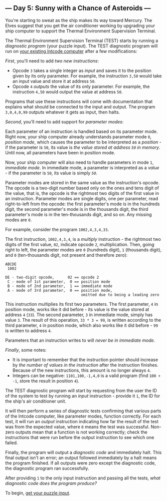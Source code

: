 ** --- Day 5: Sunny with a Chance of Asteroids ---
You're starting to sweat as the ship makes its way toward Mercury. The
Elves suggest that you get the air conditioner working by upgrading your
ship computer to support the Thermal Environment Supervision Terminal.

The Thermal Environment Supervision Terminal (TEST) starts by running a
/diagnostic program/ (your puzzle input). The TEST diagnostic program
will run on [[file:2][your existing Intcode computer]] after a few
modifications:

/First/, you'll need to add /two new instructions/:

- Opcode =3= takes a single integer as /input/ and saves it to the
  position given by its only parameter. For example, the instruction
  =3,50= would take an input value and store it at address =50=.
- Opcode =4= /outputs/ the value of its only parameter. For example, the
  instruction =4,50= would output the value at address =50=.

Programs that use these instructions will come with documentation that
explains what should be connected to the input and output. The program
=3,0,4,0,99= outputs whatever it gets as input, then halts.

/Second/, you'll need to add support for /parameter modes/:

Each parameter of an instruction is handled based on its parameter mode.
Right now, your ship computer already understands parameter mode =0=,
/position mode/, which causes the parameter to be interpreted as a
/position/ - if the parameter is =50=, its value is /the value stored at
address =50= in memory/. Until now, all parameters have been in position
mode.

Now, your ship computer will also need to handle parameters in mode =1=,
/immediate mode/. In immediate mode, a parameter is interpreted as a
/value/ - if the parameter is =50=, its value is simply /=50=/.

Parameter modes are stored in the same value as the instruction's
opcode. The opcode is a two-digit number based only on the ones and tens
digit of the value, that is, the opcode is the rightmost two digits of
the first value in an instruction. Parameter modes are single digits,
one per parameter, read right-to-left from the opcode: the first
parameter's mode is in the hundreds digit, the second parameter's mode
is in the thousands digit, the third parameter's mode is in the
ten-thousands digit, and so on. Any missing modes are =0=.

For example, consider the program =1002,4,3,4,33=.

The first instruction, =1002,4,3,4=, is a /multiply/ instruction - the
rightmost two digits of the first value, =02=, indicate opcode =2=,
multiplication. Then, going right to left, the parameter modes are =0=
(hundreds digit), =1= (thousands digit), and =0= (ten-thousands digit,
not present and therefore zero):

#+BEGIN_EXAMPLE
  ABCDE
   1002

  DE - two-digit opcode,      02 == opcode 2
   C - mode of 1st parameter,  0 == position mode
   B - mode of 2nd parameter,  1 == immediate mode
   A - mode of 3rd parameter,  0 == position mode,
                                    omitted due to being a leading zero
#+END_EXAMPLE

This instruction multiplies its first two parameters. The first
parameter, =4= in position mode, works like it did before - its value is
the value stored at address =4= (=33=). The second parameter, =3= in
immediate mode, simply has value =3=. The result of this operation,
=33 * 3 = 99=, is written according to the third parameter, =4= in
position mode, which also works like it did before - =99= is written to
address =4=.

Parameters that an instruction writes to will /never be in immediate
mode/.

/Finally/, some notes:

- It is important to remember that the instruction pointer should
  increase by /the number of values in the instruction/ after the
  instruction finishes. Because of the new instructions, this amount is
  no longer always =4=.
- Integers can be negative: =1101,100,-1,4,0= is a valid program (find
  =100 + -1=, store the result in position =4=).

The TEST diagnostic program will start by requesting from the user the
ID of the system to test by running an /input/ instruction - provide it
=1=, the ID for the ship's air conditioner unit.

It will then perform a series of diagnostic tests confirming that
various parts of the Intcode computer, like parameter modes, function
correctly. For each test, it will run an /output/ instruction indicating
how far the result of the test was from the expected value, where =0=
means the test was successful. Non-zero outputs mean that a function is
not working correctly; check the instructions that were run before the
output instruction to see which one failed.

Finally, the program will output a /diagnostic code/ and immediately
halt. This final output isn't an error; an output followed immediately
by a halt means the program finished. If all outputs were zero except
the diagnostic code, the diagnostic program ran successfully.

After providing =1= to the only input instruction and passing all the
tests, /what diagnostic code does the program produce?/

To begin, [[file:5/input][get your puzzle input]].
